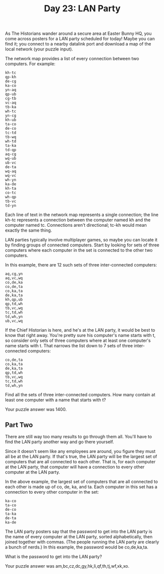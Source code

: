 #+TITLE: Day 23: LAN Party

As The Historians wander around a secure area at Easter Bunny HQ, you come across posters for a LAN party scheduled for today! Maybe you can find it; you connect to a nearby datalink port and download a map of the local network (your puzzle input).

The network map provides a list of every connection between two computers. For example:

#+begin_src
kh-tc
qp-kh
de-cg
ka-co
yn-aq
qp-ub
cg-tb
vc-aq
tb-ka
wh-tc
yn-cg
kh-ub
ta-co
de-co
tc-td
tb-wq
wh-td
ta-ka
td-qp
aq-cg
wq-ub
ub-vc
de-ta
wq-aq
wq-vc
wh-yn
ka-de
kh-ta
co-tc
wh-qp
tb-vc
td-yn
#+end_src

Each line of text in the network map represents a single connection; the line kh-tc represents a connection between the computer named kh and the computer named tc. Connections aren't directional; tc-kh would mean exactly the same thing.

LAN parties typically involve multiplayer games, so maybe you can locate it by finding groups of connected computers. Start by looking for sets of three computers where each computer in the set is connected to the other two computers.

In this example, there are 12 such sets of three inter-connected computers:

#+begin_src
aq,cg,yn
aq,vc,wq
co,de,ka
co,de,ta
co,ka,ta
de,ka,ta
kh,qp,ub
qp,td,wh
tb,vc,wq
tc,td,wh
td,wh,yn
ub,vc,wq
#+end_src

If the Chief Historian is here, and he's at the LAN party, it would be best to know that right away. You're pretty sure his computer's name starts with t, so consider only sets of three computers where at least one computer's name starts with t. That narrows the list down to 7 sets of three inter-connected computers:

#+begin_src
co,de,ta
co,ka,ta
de,ka,ta
qp,td,wh
tb,vc,wq
tc,td,wh
td,wh,yn
#+end_src

Find all the sets of three inter-connected computers. How many contain at least one computer with a name that starts with t?

Your puzzle answer was 1400.

** Part Two

There are still way too many results to go through them all. You'll have to find the LAN party another way and go there yourself.

Since it doesn't seem like any employees are around, you figure they must all be at the LAN party. If that's true, the LAN party will be the largest set of computers that are all connected to each other. That is, for each computer at the LAN party, that computer will have a connection to every other computer at the LAN party.

In the above example, the largest set of computers that are all connected to each other is made up of co, de, ka, and ta. Each computer in this set has a connection to every other computer in the set:

#+begin_src
ka-co
ta-co
de-co
ta-ka
de-ta
ka-de
#+end_src

The LAN party posters say that the password to get into the LAN party is the name of every computer at the LAN party, sorted alphabetically, then joined together with commas. (The people running the LAN party are clearly a bunch of nerds.) In this example, the password would be co,de,ka,ta.

What is the password to get into the LAN party?

Your puzzle answer was am,bc,cz,dc,gy,hk,li,qf,th,tj,wf,xk,xo.
